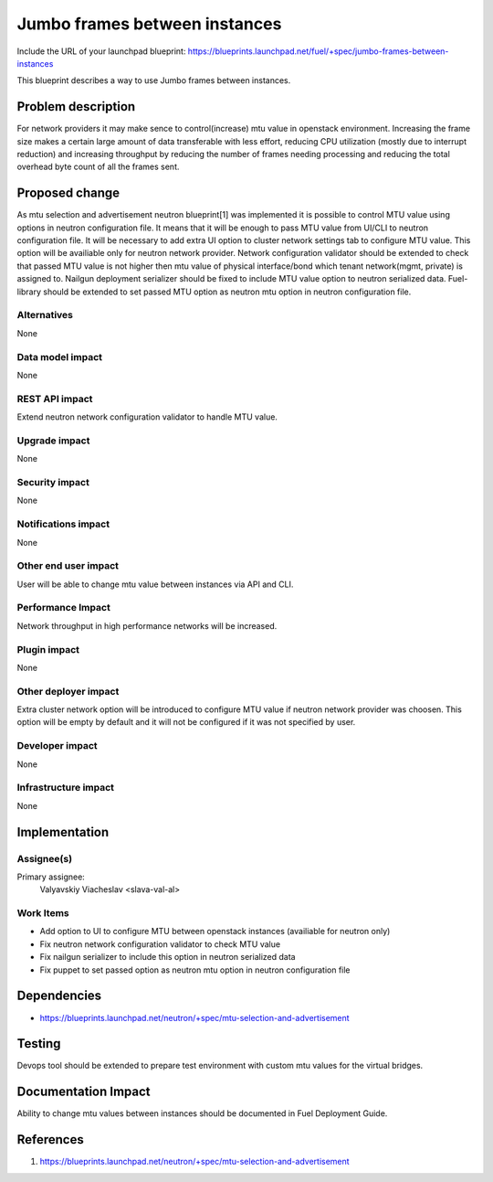 ..
 This work is licensed under a Creative Commons Attribution 3.0 Unported
 License.

 http://creativecommons.org/licenses/by/3.0/legalcode

==============================
Jumbo frames between instances
==============================

Include the URL of your launchpad blueprint:
https://blueprints.launchpad.net/fuel/+spec/jumbo-frames-between-instances

This blueprint describes a way to use Jumbo frames between instances.

Problem description
===================

For network providers it may make sence to control(increase) mtu
value in openstack environment. Increasing the frame size makes a
certain large amount of data transferable with less effort, reducing
CPU utilization (mostly due to interrupt reduction) and increasing
throughput by reducing the number of frames needing processing
and reducing the total overhead byte count of all the frames sent.

Proposed change
===============

As mtu selection and advertisement neutron blueprint[1] was implemented
it is possible to control MTU value using options in neutron configuration
file. It means that it will be enough to pass MTU value from UI/CLI to
neutron configuration file.
It will be necessary to add extra UI option to cluster network settings
tab to configure MTU value. This option will be availiable only for neutron
network provider. Network configuration validator should be extended to
check that passed MTU value is not higher then mtu value of physical
interface/bond which tenant network(mgmt, private) is assigned to.
Nailgun deployment serializer should be fixed to include MTU value option
to neutron serialized data. Fuel-library should be extended to set passed
MTU option as neutron mtu option in neutron configuration file.

Alternatives
------------

None

Data model impact
-----------------

None

REST API impact
---------------

Extend neutron network configuration validator to handle MTU value.

Upgrade impact
--------------

None

Security impact
---------------

None

Notifications impact
--------------------

None

Other end user impact
---------------------

User will be able to change mtu value between instances via API and CLI.

Performance Impact
------------------

Network throughput in high performance networks will be increased.

Plugin impact
-------------

None

Other deployer impact
---------------------

Extra cluster network option will be introduced to configure MTU value
if neutron network provider was choosen. This option will be empty
by default and it will not be configured if it was not specified by
user.

Developer impact
----------------

None

Infrastructure impact
---------------------

None

Implementation
==============

Assignee(s)
-----------

Primary assignee:
  Valyavskiy Viacheslav <slava-val-al>

Work Items
----------

* Add option to UI to configure MTU between openstack
  instances (availiable for neutron only)
* Fix neutron network configuration validator to check
  MTU value
* Fix nailgun serializer to include this option in neutron
  serialized data
* Fix puppet to set passed option as neutron mtu option in
  neutron configuration file

Dependencies
============

* https://blueprints.launchpad.net/neutron/+spec/mtu-selection-and-advertisement

Testing
=======

Devops tool should be extended to prepare test environment with custom
mtu values for the virtual bridges.

Documentation Impact
====================

Ability to change mtu values between instances should be documented in
Fuel Deployment Guide.

References
==========

1. https://blueprints.launchpad.net/neutron/+spec/mtu-selection-and-advertisement
